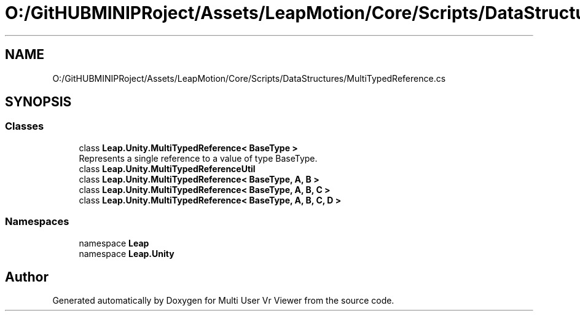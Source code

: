 .TH "O:/GitHUBMINIPRoject/Assets/LeapMotion/Core/Scripts/DataStructures/MultiTypedReference.cs" 3 "Sat Jul 20 2019" "Version https://github.com/Saurabhbagh/Multi-User-VR-Viewer--10th-July/" "Multi User Vr Viewer" \" -*- nroff -*-
.ad l
.nh
.SH NAME
O:/GitHUBMINIPRoject/Assets/LeapMotion/Core/Scripts/DataStructures/MultiTypedReference.cs
.SH SYNOPSIS
.br
.PP
.SS "Classes"

.in +1c
.ti -1c
.RI "class \fBLeap\&.Unity\&.MultiTypedReference< BaseType >\fP"
.br
.RI "Represents a single reference to a value of type BaseType\&. "
.ti -1c
.RI "class \fBLeap\&.Unity\&.MultiTypedReferenceUtil\fP"
.br
.ti -1c
.RI "class \fBLeap\&.Unity\&.MultiTypedReference< BaseType, A, B >\fP"
.br
.ti -1c
.RI "class \fBLeap\&.Unity\&.MultiTypedReference< BaseType, A, B, C >\fP"
.br
.ti -1c
.RI "class \fBLeap\&.Unity\&.MultiTypedReference< BaseType, A, B, C, D >\fP"
.br
.in -1c
.SS "Namespaces"

.in +1c
.ti -1c
.RI "namespace \fBLeap\fP"
.br
.ti -1c
.RI "namespace \fBLeap\&.Unity\fP"
.br
.in -1c
.SH "Author"
.PP 
Generated automatically by Doxygen for Multi User Vr Viewer from the source code\&.
